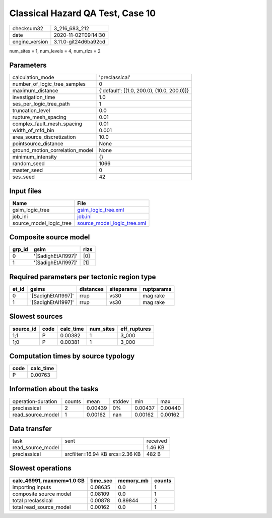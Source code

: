 Classical Hazard QA Test, Case 10
=================================

============== ====================
checksum32     3_216_683_212       
date           2020-11-02T09:14:30 
engine_version 3.11.0-git24d6ba92cd
============== ====================

num_sites = 1, num_levels = 4, num_rlzs = 2

Parameters
----------
=============================== ==========================================
calculation_mode                'preclassical'                            
number_of_logic_tree_samples    0                                         
maximum_distance                {'default': [(1.0, 200.0), (10.0, 200.0)]}
investigation_time              1.0                                       
ses_per_logic_tree_path         1                                         
truncation_level                0.0                                       
rupture_mesh_spacing            0.01                                      
complex_fault_mesh_spacing      0.01                                      
width_of_mfd_bin                0.001                                     
area_source_discretization      10.0                                      
pointsource_distance            None                                      
ground_motion_correlation_model None                                      
minimum_intensity               {}                                        
random_seed                     1066                                      
master_seed                     0                                         
ses_seed                        42                                        
=============================== ==========================================

Input files
-----------
======================= ============================================================
Name                    File                                                        
======================= ============================================================
gsim_logic_tree         `gsim_logic_tree.xml <gsim_logic_tree.xml>`_                
job_ini                 `job.ini <job.ini>`_                                        
source_model_logic_tree `source_model_logic_tree.xml <source_model_logic_tree.xml>`_
======================= ============================================================

Composite source model
----------------------
====== ================== ====
grp_id gsim               rlzs
====== ================== ====
0      '[SadighEtAl1997]' [0] 
1      '[SadighEtAl1997]' [1] 
====== ================== ====

Required parameters per tectonic region type
--------------------------------------------
===== ================== ========= ========== ==========
et_id gsims              distances siteparams ruptparams
===== ================== ========= ========== ==========
0     '[SadighEtAl1997]' rrup      vs30       mag rake  
1     '[SadighEtAl1997]' rrup      vs30       mag rake  
===== ================== ========= ========== ==========

Slowest sources
---------------
========= ==== ========= ========= ============
source_id code calc_time num_sites eff_ruptures
========= ==== ========= ========= ============
1;1       P    0.00382   1         3_000       
1;0       P    0.00381   1         3_000       
========= ==== ========= ========= ============

Computation times by source typology
------------------------------------
==== =========
code calc_time
==== =========
P    0.00763  
==== =========

Information about the tasks
---------------------------
================== ====== ======= ====== ======= =======
operation-duration counts mean    stddev min     max    
preclassical       2      0.00439 0%     0.00437 0.00440
read_source_model  1      0.00162 nan    0.00162 0.00162
================== ====== ======= ====== ======= =======

Data transfer
-------------
================= =============================== ========
task              sent                            received
read_source_model                                 1.46 KB 
preclassical      srcfilter=16.94 KB srcs=2.36 KB 482 B   
================= =============================== ========

Slowest operations
------------------
========================= ======== ========= ======
calc_46991, maxmem=1.0 GB time_sec memory_mb counts
========================= ======== ========= ======
importing inputs          0.08635  0.0       1     
composite source model    0.08109  0.0       1     
total preclassical        0.00878  0.89844   2     
total read_source_model   0.00162  0.0       1     
========================= ======== ========= ======